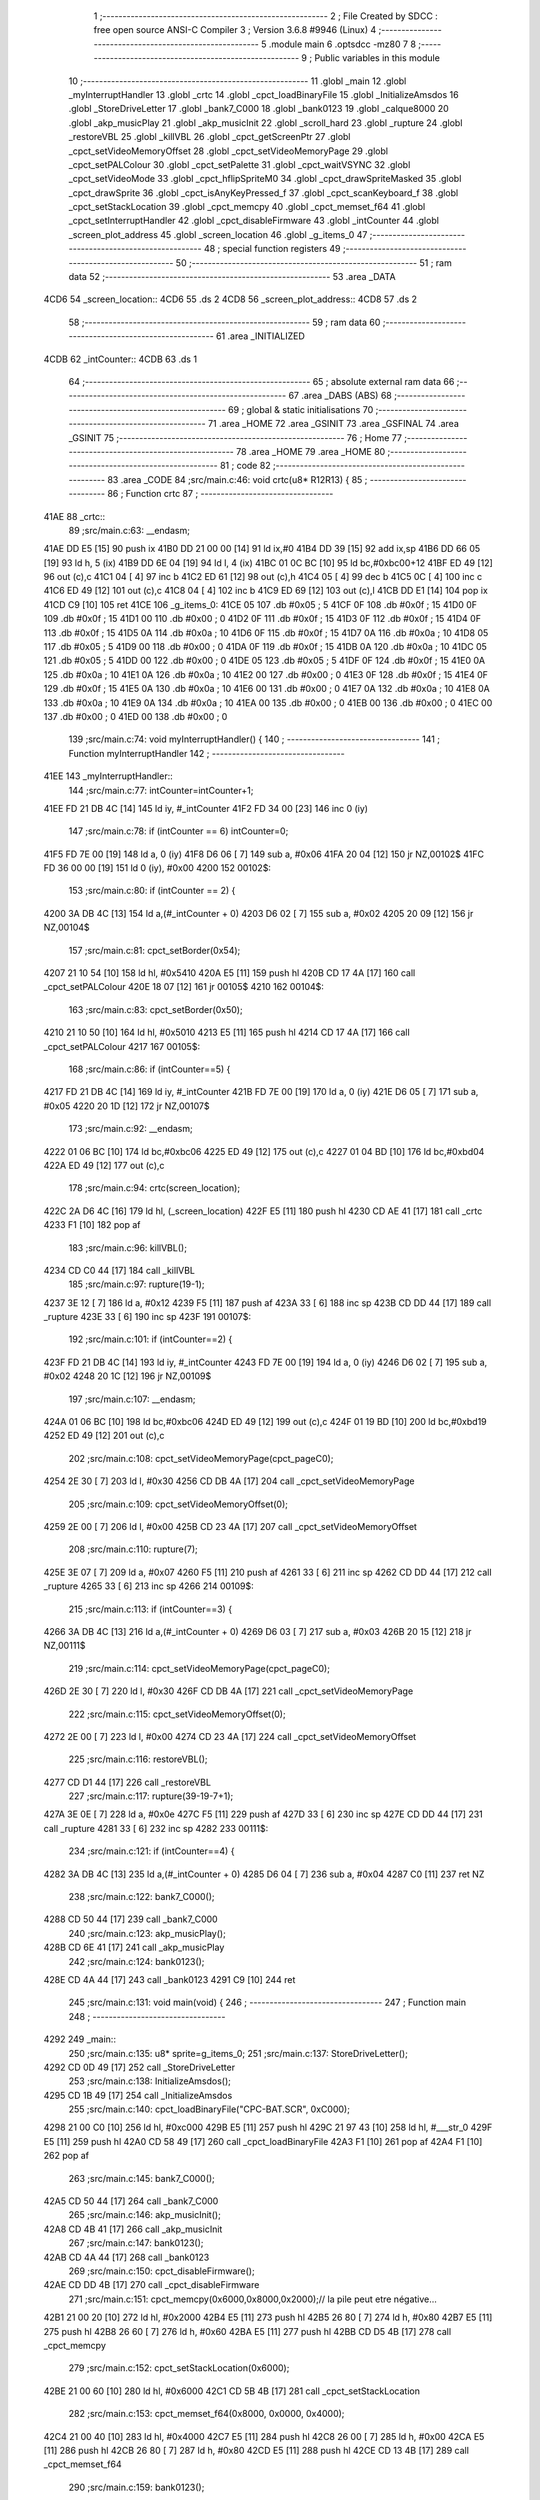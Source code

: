                               1 ;--------------------------------------------------------
                              2 ; File Created by SDCC : free open source ANSI-C Compiler
                              3 ; Version 3.6.8 #9946 (Linux)
                              4 ;--------------------------------------------------------
                              5 	.module main
                              6 	.optsdcc -mz80
                              7 	
                              8 ;--------------------------------------------------------
                              9 ; Public variables in this module
                             10 ;--------------------------------------------------------
                             11 	.globl _main
                             12 	.globl _myInterruptHandler
                             13 	.globl _crtc
                             14 	.globl _cpct_loadBinaryFile
                             15 	.globl _InitializeAmsdos
                             16 	.globl _StoreDriveLetter
                             17 	.globl _bank7_C000
                             18 	.globl _bank0123
                             19 	.globl _calque8000
                             20 	.globl _akp_musicPlay
                             21 	.globl _akp_musicInit
                             22 	.globl _scroll_hard
                             23 	.globl _rupture
                             24 	.globl _restoreVBL
                             25 	.globl _killVBL
                             26 	.globl _cpct_getScreenPtr
                             27 	.globl _cpct_setVideoMemoryOffset
                             28 	.globl _cpct_setVideoMemoryPage
                             29 	.globl _cpct_setPALColour
                             30 	.globl _cpct_setPalette
                             31 	.globl _cpct_waitVSYNC
                             32 	.globl _cpct_setVideoMode
                             33 	.globl _cpct_hflipSpriteM0
                             34 	.globl _cpct_drawSpriteMasked
                             35 	.globl _cpct_drawSprite
                             36 	.globl _cpct_isAnyKeyPressed_f
                             37 	.globl _cpct_scanKeyboard_f
                             38 	.globl _cpct_setStackLocation
                             39 	.globl _cpct_memcpy
                             40 	.globl _cpct_memset_f64
                             41 	.globl _cpct_setInterruptHandler
                             42 	.globl _cpct_disableFirmware
                             43 	.globl _intCounter
                             44 	.globl _screen_plot_address
                             45 	.globl _screen_location
                             46 	.globl _g_items_0
                             47 ;--------------------------------------------------------
                             48 ; special function registers
                             49 ;--------------------------------------------------------
                             50 ;--------------------------------------------------------
                             51 ; ram data
                             52 ;--------------------------------------------------------
                             53 	.area _DATA
   4CD6                      54 _screen_location::
   4CD6                      55 	.ds 2
   4CD8                      56 _screen_plot_address::
   4CD8                      57 	.ds 2
                             58 ;--------------------------------------------------------
                             59 ; ram data
                             60 ;--------------------------------------------------------
                             61 	.area _INITIALIZED
   4CDB                      62 _intCounter::
   4CDB                      63 	.ds 1
                             64 ;--------------------------------------------------------
                             65 ; absolute external ram data
                             66 ;--------------------------------------------------------
                             67 	.area _DABS (ABS)
                             68 ;--------------------------------------------------------
                             69 ; global & static initialisations
                             70 ;--------------------------------------------------------
                             71 	.area _HOME
                             72 	.area _GSINIT
                             73 	.area _GSFINAL
                             74 	.area _GSINIT
                             75 ;--------------------------------------------------------
                             76 ; Home
                             77 ;--------------------------------------------------------
                             78 	.area _HOME
                             79 	.area _HOME
                             80 ;--------------------------------------------------------
                             81 ; code
                             82 ;--------------------------------------------------------
                             83 	.area _CODE
                             84 ;src/main.c:46: void crtc(u8* R12R13) {
                             85 ;	---------------------------------
                             86 ; Function crtc
                             87 ; ---------------------------------
   41AE                      88 _crtc::
                             89 ;src/main.c:63: __endasm;
   41AE DD E5         [15]   90 	push	ix
   41B0 DD 21 00 00   [14]   91 	ld	ix,#0
   41B4 DD 39         [15]   92 	add	ix,sp
   41B6 DD 66 05      [19]   93 	ld	h, 5 (ix)
   41B9 DD 6E 04      [19]   94 	ld	l, 4 (ix)
   41BC 01 0C BC      [10]   95 	ld	bc,#0xbc00+12
   41BF ED 49         [12]   96 	out	(c),c
   41C1 04            [ 4]   97 	inc	b
   41C2 ED 61         [12]   98 	out	(c),h
   41C4 05            [ 4]   99 	dec	b
   41C5 0C            [ 4]  100 	inc	c
   41C6 ED 49         [12]  101 	out	(c),c
   41C8 04            [ 4]  102 	inc	b
   41C9 ED 69         [12]  103 	out	(c),l
   41CB DD E1         [14]  104 	pop	ix
   41CD C9            [10]  105 	ret
   41CE                     106 _g_items_0:
   41CE 05                  107 	.db #0x05	; 5
   41CF 0F                  108 	.db #0x0f	; 15
   41D0 0F                  109 	.db #0x0f	; 15
   41D1 00                  110 	.db #0x00	; 0
   41D2 0F                  111 	.db #0x0f	; 15
   41D3 0F                  112 	.db #0x0f	; 15
   41D4 0F                  113 	.db #0x0f	; 15
   41D5 0A                  114 	.db #0x0a	; 10
   41D6 0F                  115 	.db #0x0f	; 15
   41D7 0A                  116 	.db #0x0a	; 10
   41D8 05                  117 	.db #0x05	; 5
   41D9 00                  118 	.db #0x00	; 0
   41DA 0F                  119 	.db #0x0f	; 15
   41DB 0A                  120 	.db #0x0a	; 10
   41DC 05                  121 	.db #0x05	; 5
   41DD 00                  122 	.db #0x00	; 0
   41DE 05                  123 	.db #0x05	; 5
   41DF 0F                  124 	.db #0x0f	; 15
   41E0 0A                  125 	.db #0x0a	; 10
   41E1 0A                  126 	.db #0x0a	; 10
   41E2 00                  127 	.db #0x00	; 0
   41E3 0F                  128 	.db #0x0f	; 15
   41E4 0F                  129 	.db #0x0f	; 15
   41E5 0A                  130 	.db #0x0a	; 10
   41E6 00                  131 	.db #0x00	; 0
   41E7 0A                  132 	.db #0x0a	; 10
   41E8 0A                  133 	.db #0x0a	; 10
   41E9 0A                  134 	.db #0x0a	; 10
   41EA 00                  135 	.db #0x00	; 0
   41EB 00                  136 	.db #0x00	; 0
   41EC 00                  137 	.db #0x00	; 0
   41ED 00                  138 	.db #0x00	; 0
                            139 ;src/main.c:74: void myInterruptHandler() {
                            140 ;	---------------------------------
                            141 ; Function myInterruptHandler
                            142 ; ---------------------------------
   41EE                     143 _myInterruptHandler::
                            144 ;src/main.c:77: intCounter=intCounter+1;
   41EE FD 21 DB 4C   [14]  145 	ld	iy, #_intCounter
   41F2 FD 34 00      [23]  146 	inc	0 (iy)
                            147 ;src/main.c:78: if (intCounter == 6) intCounter=0;
   41F5 FD 7E 00      [19]  148 	ld	a, 0 (iy)
   41F8 D6 06         [ 7]  149 	sub	a, #0x06
   41FA 20 04         [12]  150 	jr	NZ,00102$
   41FC FD 36 00 00   [19]  151 	ld	0 (iy), #0x00
   4200                     152 00102$:
                            153 ;src/main.c:80: if (intCounter == 2) {
   4200 3A DB 4C      [13]  154 	ld	a,(#_intCounter + 0)
   4203 D6 02         [ 7]  155 	sub	a, #0x02
   4205 20 09         [12]  156 	jr	NZ,00104$
                            157 ;src/main.c:81: cpct_setBorder(0x54);
   4207 21 10 54      [10]  158 	ld	hl, #0x5410
   420A E5            [11]  159 	push	hl
   420B CD 17 4A      [17]  160 	call	_cpct_setPALColour
   420E 18 07         [12]  161 	jr	00105$
   4210                     162 00104$:
                            163 ;src/main.c:83: cpct_setBorder(0x50);
   4210 21 10 50      [10]  164 	ld	hl, #0x5010
   4213 E5            [11]  165 	push	hl
   4214 CD 17 4A      [17]  166 	call	_cpct_setPALColour
   4217                     167 00105$:
                            168 ;src/main.c:86: if (intCounter==5) {
   4217 FD 21 DB 4C   [14]  169 	ld	iy, #_intCounter
   421B FD 7E 00      [19]  170 	ld	a, 0 (iy)
   421E D6 05         [ 7]  171 	sub	a, #0x05
   4220 20 1D         [12]  172 	jr	NZ,00107$
                            173 ;src/main.c:92: __endasm;
   4222 01 06 BC      [10]  174 	ld	bc,#0xbc06
   4225 ED 49         [12]  175 	out	(c),c
   4227 01 04 BD      [10]  176 	ld	bc,#0xbd04
   422A ED 49         [12]  177 	out	(c),c
                            178 ;src/main.c:94: crtc(screen_location);
   422C 2A D6 4C      [16]  179 	ld	hl, (_screen_location)
   422F E5            [11]  180 	push	hl
   4230 CD AE 41      [17]  181 	call	_crtc
   4233 F1            [10]  182 	pop	af
                            183 ;src/main.c:96: killVBL();
   4234 CD C0 44      [17]  184 	call	_killVBL
                            185 ;src/main.c:97: rupture(19-1);
   4237 3E 12         [ 7]  186 	ld	a, #0x12
   4239 F5            [11]  187 	push	af
   423A 33            [ 6]  188 	inc	sp
   423B CD DD 44      [17]  189 	call	_rupture
   423E 33            [ 6]  190 	inc	sp
   423F                     191 00107$:
                            192 ;src/main.c:101: if (intCounter==2) {
   423F FD 21 DB 4C   [14]  193 	ld	iy, #_intCounter
   4243 FD 7E 00      [19]  194 	ld	a, 0 (iy)
   4246 D6 02         [ 7]  195 	sub	a, #0x02
   4248 20 1C         [12]  196 	jr	NZ,00109$
                            197 ;src/main.c:107: __endasm;
   424A 01 06 BC      [10]  198 	ld	bc,#0xbc06
   424D ED 49         [12]  199 	out	(c),c
   424F 01 19 BD      [10]  200 	ld	bc,#0xbd19
   4252 ED 49         [12]  201 	out	(c),c
                            202 ;src/main.c:108: cpct_setVideoMemoryPage(cpct_pageC0);
   4254 2E 30         [ 7]  203 	ld	l, #0x30
   4256 CD DB 4A      [17]  204 	call	_cpct_setVideoMemoryPage
                            205 ;src/main.c:109: cpct_setVideoMemoryOffset(0);
   4259 2E 00         [ 7]  206 	ld	l, #0x00
   425B CD 23 4A      [17]  207 	call	_cpct_setVideoMemoryOffset
                            208 ;src/main.c:110: rupture(7);
   425E 3E 07         [ 7]  209 	ld	a, #0x07
   4260 F5            [11]  210 	push	af
   4261 33            [ 6]  211 	inc	sp
   4262 CD DD 44      [17]  212 	call	_rupture
   4265 33            [ 6]  213 	inc	sp
   4266                     214 00109$:
                            215 ;src/main.c:113: if (intCounter==3) {
   4266 3A DB 4C      [13]  216 	ld	a,(#_intCounter + 0)
   4269 D6 03         [ 7]  217 	sub	a, #0x03
   426B 20 15         [12]  218 	jr	NZ,00111$
                            219 ;src/main.c:114: cpct_setVideoMemoryPage(cpct_pageC0);
   426D 2E 30         [ 7]  220 	ld	l, #0x30
   426F CD DB 4A      [17]  221 	call	_cpct_setVideoMemoryPage
                            222 ;src/main.c:115: cpct_setVideoMemoryOffset(0);
   4272 2E 00         [ 7]  223 	ld	l, #0x00
   4274 CD 23 4A      [17]  224 	call	_cpct_setVideoMemoryOffset
                            225 ;src/main.c:116: restoreVBL();
   4277 CD D1 44      [17]  226 	call	_restoreVBL
                            227 ;src/main.c:117: rupture(39-19-7+1);
   427A 3E 0E         [ 7]  228 	ld	a, #0x0e
   427C F5            [11]  229 	push	af
   427D 33            [ 6]  230 	inc	sp
   427E CD DD 44      [17]  231 	call	_rupture
   4281 33            [ 6]  232 	inc	sp
   4282                     233 00111$:
                            234 ;src/main.c:121: if (intCounter==4) {
   4282 3A DB 4C      [13]  235 	ld	a,(#_intCounter + 0)
   4285 D6 04         [ 7]  236 	sub	a, #0x04
   4287 C0            [11]  237 	ret	NZ
                            238 ;src/main.c:122: bank7_C000();
   4288 CD 50 44      [17]  239 	call	_bank7_C000
                            240 ;src/main.c:123: akp_musicPlay();
   428B CD 6E 41      [17]  241 	call	_akp_musicPlay
                            242 ;src/main.c:124: bank0123();
   428E CD 4A 44      [17]  243 	call	_bank0123
   4291 C9            [10]  244 	ret
                            245 ;src/main.c:131: void main(void) {
                            246 ;	---------------------------------
                            247 ; Function main
                            248 ; ---------------------------------
   4292                     249 _main::
                            250 ;src/main.c:135: u8* sprite=g_items_0;
                            251 ;src/main.c:137: StoreDriveLetter();
   4292 CD 0D 49      [17]  252 	call	_StoreDriveLetter
                            253 ;src/main.c:138: InitializeAmsdos();
   4295 CD 1B 49      [17]  254 	call	_InitializeAmsdos
                            255 ;src/main.c:140: cpct_loadBinaryFile("CPC-BAT.SCR", 0xC000);
   4298 21 00 C0      [10]  256 	ld	hl, #0xc000
   429B E5            [11]  257 	push	hl
   429C 21 97 43      [10]  258 	ld	hl, #___str_0
   429F E5            [11]  259 	push	hl
   42A0 CD 58 49      [17]  260 	call	_cpct_loadBinaryFile
   42A3 F1            [10]  261 	pop	af
   42A4 F1            [10]  262 	pop	af
                            263 ;src/main.c:145: bank7_C000();
   42A5 CD 50 44      [17]  264 	call	_bank7_C000
                            265 ;src/main.c:146: akp_musicInit();
   42A8 CD 4B 41      [17]  266 	call	_akp_musicInit
                            267 ;src/main.c:147: bank0123();
   42AB CD 4A 44      [17]  268 	call	_bank0123
                            269 ;src/main.c:150: cpct_disableFirmware();
   42AE CD DD 4B      [17]  270 	call	_cpct_disableFirmware
                            271 ;src/main.c:151: cpct_memcpy(0x6000,0x8000,0x2000);// la pile peut etre négative...
   42B1 21 00 20      [10]  272 	ld	hl, #0x2000
   42B4 E5            [11]  273 	push	hl
   42B5 26 80         [ 7]  274 	ld	h, #0x80
   42B7 E5            [11]  275 	push	hl
   42B8 26 60         [ 7]  276 	ld	h, #0x60
   42BA E5            [11]  277 	push	hl
   42BB CD D5 4B      [17]  278 	call	_cpct_memcpy
                            279 ;src/main.c:152: cpct_setStackLocation(0x6000);
   42BE 21 00 60      [10]  280 	ld	hl, #0x6000
   42C1 CD 5B 4B      [17]  281 	call	_cpct_setStackLocation
                            282 ;src/main.c:153: cpct_memset_f64(0x8000, 0x0000, 0x4000);
   42C4 21 00 40      [10]  283 	ld	hl, #0x4000
   42C7 E5            [11]  284 	push	hl
   42C8 26 00         [ 7]  285 	ld	h, #0x00
   42CA E5            [11]  286 	push	hl
   42CB 26 80         [ 7]  287 	ld	h, #0x80
   42CD E5            [11]  288 	push	hl
   42CE CD 13 4B      [17]  289 	call	_cpct_memset_f64
                            290 ;src/main.c:159: bank0123();
   42D1 CD 4A 44      [17]  291 	call	_bank0123
                            292 ;src/main.c:160: cpct_setVideoMode(0);
   42D4 2E 00         [ 7]  293 	ld	l, #0x00
   42D6 CD AC 4B      [17]  294 	call	_cpct_setVideoMode
                            295 ;src/main.c:161: cpct_setBorder(HW_BLACK);
   42D9 21 10 14      [10]  296 	ld	hl, #0x1410
   42DC E5            [11]  297 	push	hl
   42DD CD 17 4A      [17]  298 	call	_cpct_setPALColour
                            299 ;src/main.c:162: cpct_setPalette(g_tile_palette, 6);
   42E0 21 06 00      [10]  300 	ld	hl, #0x0006
   42E3 E5            [11]  301 	push	hl
   42E4 21 FD 44      [10]  302 	ld	hl, #_g_tile_palette
   42E7 E5            [11]  303 	push	hl
   42E8 CD 96 49      [17]  304 	call	_cpct_setPalette
                            305 ;src/main.c:165: p = cpct_getScreenPtr(CPCT_VMEM_START, 0,110+16);
   42EB 21 00 7E      [10]  306 	ld	hl, #0x7e00
   42EE E5            [11]  307 	push	hl
   42EF 26 C0         [ 7]  308 	ld	h, #0xc0
   42F1 E5            [11]  309 	push	hl
   42F2 CD 05 4C      [17]  310 	call	_cpct_getScreenPtr
                            311 ;src/main.c:166: cpct_hflipSpriteM0(4, 8, sprite);
   42F5 01 CE 41      [10]  312 	ld	bc, #_g_items_0
   42F8 E5            [11]  313 	push	hl
   42F9 C5            [11]  314 	push	bc
   42FA C5            [11]  315 	push	bc
   42FB 11 04 08      [10]  316 	ld	de, #0x0804
   42FE D5            [11]  317 	push	de
   42FF CD 60 4B      [17]  318 	call	_cpct_hflipSpriteM0
   4302 C1            [10]  319 	pop	bc
   4303 E1            [10]  320 	pop	hl
                            321 ;src/main.c:167: cpct_drawSprite(sprite, p, 4, 8);
   4304 11 04 08      [10]  322 	ld	de, #0x0804
   4307 D5            [11]  323 	push	de
   4308 E5            [11]  324 	push	hl
   4309 C5            [11]  325 	push	bc
   430A CD 2C 4A      [17]  326 	call	_cpct_drawSprite
                            327 ;src/main.c:170: p = cpct_getScreenPtr(CPCT_VMEM_START, 1,96+16);
   430D 21 01 70      [10]  328 	ld	hl, #0x7001
   4310 E5            [11]  329 	push	hl
   4311 21 00 C0      [10]  330 	ld	hl, #0xc000
   4314 E5            [11]  331 	push	hl
   4315 CD 05 4C      [17]  332 	call	_cpct_getScreenPtr
                            333 ;src/main.c:171: cpct_drawSpriteMasked(g_tile_schtroumpf, p, G_TILE_SCHTROUMPF_W, G_TILE_SCHTROUMPF_H);
   4318 01 0D 45      [10]  334 	ld	bc, #_g_tile_schtroumpf+0
   431B 11 10 20      [10]  335 	ld	de, #0x2010
   431E D5            [11]  336 	push	de
   431F E5            [11]  337 	push	hl
   4320 C5            [11]  338 	push	bc
   4321 CD E4 4A      [17]  339 	call	_cpct_drawSpriteMasked
                            340 ;src/main.c:173: calque8000();
   4324 CD 29 44      [17]  341 	call	_calque8000
                            342 ;src/main.c:176: screen_location=(u8 *)(0x2000);
   4327 21 00 20      [10]  343 	ld	hl, #0x2000
   432A 22 D6 4C      [16]  344 	ld	(_screen_location), hl
                            345 ;src/main.c:177: screen_plot_address=(u8 *)(0x8000+80-2);
   432D 21 4E 80      [10]  346 	ld	hl, #0x804e
   4330 22 D8 4C      [16]  347 	ld	(_screen_plot_address), hl
                            348 ;src/main.c:179: cpct_setInterruptHandler(myInterruptHandler);
   4333 21 EE 41      [10]  349 	ld	hl, #_myInterruptHandler
   4336 CD 25 4C      [17]  350 	call	_cpct_setInterruptHandler
                            351 ;src/main.c:181: while (1) {
   4339 01 00 00      [10]  352 	ld	bc, #0x0000
   433C                     353 00104$:
                            354 ;src/main.c:182: cpct_waitVSYNC();
   433C C5            [11]  355 	push	bc
   433D CD A4 4B      [17]  356 	call	_cpct_waitVSYNC
   4340 C1            [10]  357 	pop	bc
                            358 ;src/main.c:184: screen_location++;
   4341 FD 21 D6 4C   [14]  359 	ld	iy, #_screen_location
   4345 FD 34 00      [23]  360 	inc	0 (iy)
   4348 20 03         [12]  361 	jr	NZ,00116$
   434A FD 34 01      [23]  362 	inc	1 (iy)
   434D                     363 00116$:
                            364 ;src/main.c:185: screen_location=(u8 *)(((u16)screen_location) & 0x23FF);
   434D 2A D6 4C      [16]  365 	ld	hl, (_screen_location)
   4350 7C            [ 4]  366 	ld	a, h
   4351 E6 23         [ 7]  367 	and	a, #0x23
   4353 67            [ 4]  368 	ld	h, a
   4354 22 D6 4C      [16]  369 	ld	(_screen_location), hl
                            370 ;src/main.c:189: screen_plot_address+=2;
   4357 21 D8 4C      [10]  371 	ld	hl, #_screen_plot_address
   435A 7E            [ 7]  372 	ld	a, (hl)
   435B C6 02         [ 7]  373 	add	a, #0x02
   435D 77            [ 7]  374 	ld	(hl), a
   435E 23            [ 6]  375 	inc	hl
   435F 7E            [ 7]  376 	ld	a, (hl)
   4360 CE 00         [ 7]  377 	adc	a, #0x00
   4362 77            [ 7]  378 	ld	(hl), a
                            379 ;src/main.c:190: screen_plot_address=(u8 *)(((u16)screen_plot_address) & 0x87FF);
   4363 2A D8 4C      [16]  380 	ld	hl, (_screen_plot_address)
   4366 7C            [ 4]  381 	ld	a, h
   4367 E6 87         [ 7]  382 	and	a, #0x87
   4369 67            [ 4]  383 	ld	h, a
   436A 22 D8 4C      [16]  384 	ld	(_screen_plot_address), hl
                            385 ;src/main.c:196: scroll_hard(t,screen_plot_address);
   436D C5            [11]  386 	push	bc
   436E 2A D8 4C      [16]  387 	ld	hl, (_screen_plot_address)
   4371 E5            [11]  388 	push	hl
   4372 C5            [11]  389 	push	bc
   4373 CD FA 03      [17]  390 	call	_scroll_hard
   4376 F1            [10]  391 	pop	af
   4377 F1            [10]  392 	pop	af
   4378 C1            [10]  393 	pop	bc
                            394 ;src/main.c:198: t=t+1;
   4379 03            [ 6]  395 	inc	bc
                            396 ;src/main.c:200: cpct_scanKeyboard_f();
   437A C5            [11]  397 	push	bc
   437B CD AD 49      [17]  398 	call	_cpct_scanKeyboard_f
   437E CD BA 4B      [17]  399 	call	_cpct_isAnyKeyPressed_f
   4381 C1            [10]  400 	pop	bc
   4382 7D            [ 4]  401 	ld	a, l
   4383 B7            [ 4]  402 	or	a, a
   4384 28 B6         [12]  403 	jr	Z,00104$
                            404 ;src/main.c:202: cpct_memset_f64(0x8000, 0x0000, 0x4000);
   4386 C5            [11]  405 	push	bc
   4387 21 00 40      [10]  406 	ld	hl, #0x4000
   438A E5            [11]  407 	push	hl
   438B 26 00         [ 7]  408 	ld	h, #0x00
   438D E5            [11]  409 	push	hl
   438E 26 80         [ 7]  410 	ld	h, #0x80
   4390 E5            [11]  411 	push	hl
   4391 CD 13 4B      [17]  412 	call	_cpct_memset_f64
   4394 C1            [10]  413 	pop	bc
   4395 18 A5         [12]  414 	jr	00104$
   4397                     415 ___str_0:
   4397 43 50 43 2D 42 41   416 	.ascii "CPC-BAT.SCR"
        54 2E 53 43 52
   43A2 00                  417 	.db 0x00
                            418 	.area _CODE
                            419 	.area _INITIALIZER
   4CE3                     420 __xinit__intCounter:
   4CE3 00                  421 	.db #0x00	; 0
                            422 	.area _CABS (ABS)
